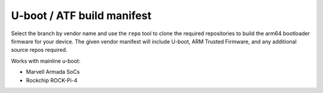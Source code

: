 =============================
 U-boot / ATF build manifest
=============================

Select the branch by vendor name and use the ``repo`` tool to clone the required
repositories to build the arm64 bootloader firmware for your device.  The given
vendor manifest will include U-boot, ARM Trusted Firmware, and any additional
source repos required.

Works with mainline u-boot:

* Marvell Armada SoCs
* Rockchip ROCK-Pi-4

